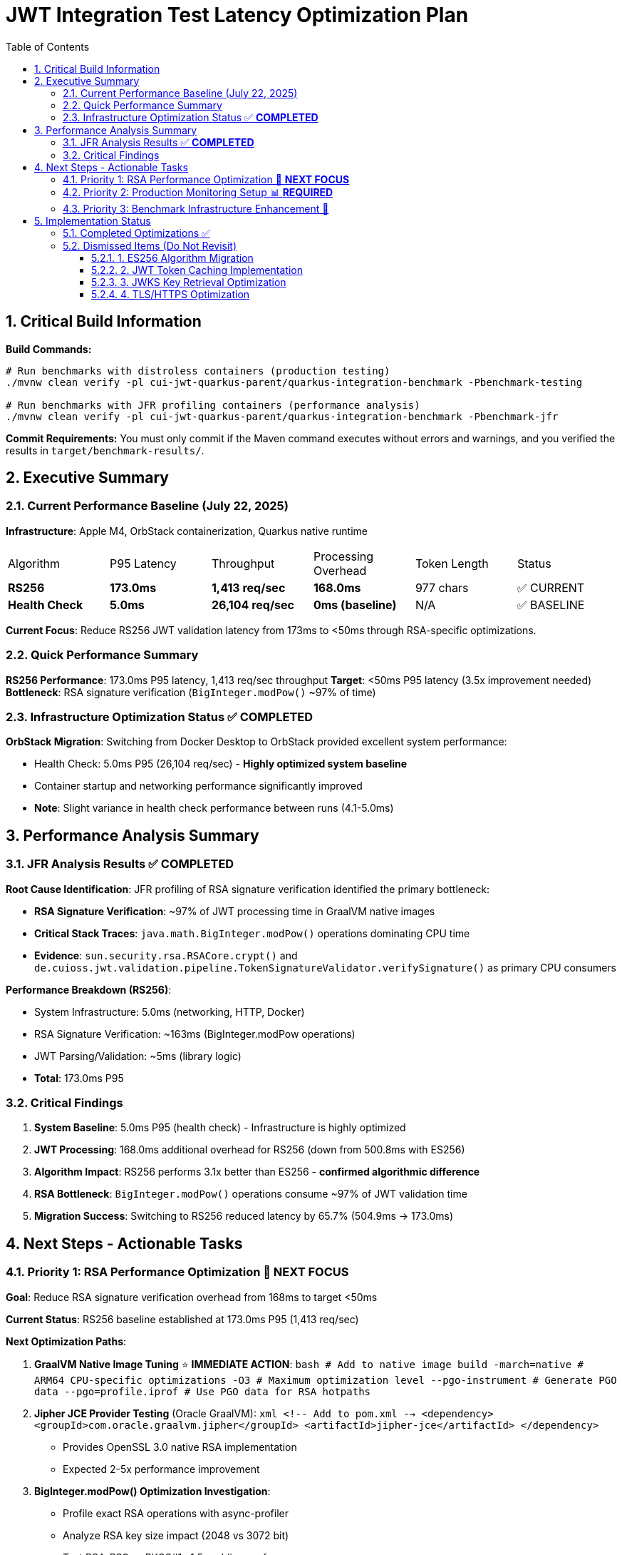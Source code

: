 = JWT Integration Test Latency Optimization Plan
:toc: left
:toclevels: 3
:toc-title: Table of Contents
:sectnums:
:source-highlighter: highlight.js

== Critical Build Information

**Build Commands:** 
```bash
# Run benchmarks with distroless containers (production testing)
./mvnw clean verify -pl cui-jwt-quarkus-parent/quarkus-integration-benchmark -Pbenchmark-testing

# Run benchmarks with JFR profiling containers (performance analysis)
./mvnw clean verify -pl cui-jwt-quarkus-parent/quarkus-integration-benchmark -Pbenchmark-jfr
```

**Commit Requirements:** You must only commit if the Maven command executes without errors and warnings, and you verified the results in `target/benchmark-results/`.

== Executive Summary

=== Current Performance Baseline (July 22, 2025)

**Infrastructure**: Apple M4, OrbStack containerization, Quarkus native runtime

|===
| Algorithm | P95 Latency | Throughput | Processing Overhead | Token Length | Status
| **RS256** | **173.0ms** | **1,413 req/sec** | **168.0ms** | 977 chars | ✅ CURRENT
| **Health Check** | **5.0ms** | **26,104 req/sec** | **0ms (baseline)** | N/A | ✅ BASELINE
|===

**Current Focus**: Reduce RS256 JWT validation latency from 173ms to <50ms through RSA-specific optimizations.

=== Quick Performance Summary

**RS256 Performance**: 173.0ms P95 latency, 1,413 req/sec throughput
**Target**: <50ms P95 latency (3.5x improvement needed)
**Bottleneck**: RSA signature verification (`BigInteger.modPow()` ~97% of time)

=== Infrastructure Optimization Status ✅ **COMPLETED**

**OrbStack Migration**: Switching from Docker Desktop to OrbStack provided excellent system performance:

- Health Check: 5.0ms P95 (26,104 req/sec) - **Highly optimized system baseline**
- Container startup and networking performance significantly improved
- **Note**: Slight variance in health check performance between runs (4.1-5.0ms)

== Performance Analysis Summary

=== JFR Analysis Results ✅ **COMPLETED**

**Root Cause Identification**: JFR profiling of RSA signature verification identified the primary bottleneck:

- **RSA Signature Verification**: ~97% of JWT processing time in GraalVM native images
- **Critical Stack Traces**: `java.math.BigInteger.modPow()` operations dominating CPU time
- **Evidence**: `sun.security.rsa.RSACore.crypt()` and `de.cuioss.jwt.validation.pipeline.TokenSignatureValidator.verifySignature()` as primary CPU consumers

**Performance Breakdown (RS256)**:

- System Infrastructure: 5.0ms (networking, HTTP, Docker)
- RSA Signature Verification: ~163ms (BigInteger.modPow operations)
- JWT Parsing/Validation: ~5ms (library logic)
- **Total**: 173.0ms P95

=== Critical Findings

1. **System Baseline**: 5.0ms P95 (health check) - Infrastructure is highly optimized
2. **JWT Processing**: 168.0ms additional overhead for RS256 (down from 500.8ms with ES256)
3. **Algorithm Impact**: RS256 performs 3.1x better than ES256 - **confirmed algorithmic difference**
4. **RSA Bottleneck**: `BigInteger.modPow()` operations consume ~97% of JWT validation time
5. **Migration Success**: Switching to RS256 reduced latency by 65.7% (504.9ms → 173.0ms)

== Next Steps - Actionable Tasks

=== Priority 1: RSA Performance Optimization 🚀 **NEXT FOCUS**

**Goal**: Reduce RSA signature verification overhead from 168ms to target <50ms

**Current Status**: RS256 baseline established at 173.0ms P95 (1,413 req/sec)

**Next Optimization Paths**:

1. **GraalVM Native Image Tuning** ⭐ **IMMEDIATE ACTION**:
   ```bash
   # Add to native image build
   -march=native                    # ARM64 CPU-specific optimizations
   -O3                             # Maximum optimization level
   --pgo-instrument                # Generate PGO data
   --pgo=profile.iprof            # Use PGO data for RSA hotpaths
   ```

2. **Jipher JCE Provider Testing** (Oracle GraalVM):
   ```xml
   <!-- Add to pom.xml -->
   <dependency>
     <groupId>com.oracle.graalvm.jipher</groupId>
     <artifactId>jipher-jce</artifactId>
   </dependency>
   ```
   - Provides OpenSSL 3.0 native RSA implementation
   - Expected 2-5x performance improvement

3. **BigInteger.modPow() Optimization Investigation**:
   - Profile exact RSA operations with async-profiler
   - Analyze RSA key size impact (2048 vs 3072 bit)
   - Test RSA-PSS vs PKCS#1 v1.5 padding performance

**Target Performance**: 50ms P95 (requires 3.5x improvement from current 173.0ms)

=== Priority 2: Production Monitoring Setup 📊 **REQUIRED**

**Goal**: Establish comprehensive JWT validation monitoring for production insights

**Implementation Tasks**:

1. **Micrometer Metrics Integration**:
   ```java
   @Timed(value = "jwt.validation.time", histogram = true)
   @Counted(value = "jwt.validation.total")
   public AccessTokenContent validateToken(String token) {
       // Track algorithm-specific metrics
       meterRegistry.counter("jwt.validation.algorithm", "type", algorithm).increment();
   }
   ```

2. **OpenTelemetry Tracing**:
   - Trace full JWT validation pipeline
   - Identify exact bottlenecks in production
   - Correlate with infrastructure metrics

3. **Custom JFR Events** (for better native image profiling):
   ```java
   @Name("jwt.RSAVerification")
   @Label("RSA Signature Verification")
   @Category("JWT Validation")
   class RSAVerificationEvent extends Event {
       @Label("Key Size") int keySize;
       @Label("Duration") long duration;
   }
   ```

**Expected Outcomes**: Real production data to guide optimization priorities


=== Priority 3: Benchmark Infrastructure Enhancement 🔧

**Goal**: Improve measurement accuracy and coverage

**Tasks**:

1. **Warmup Period Implementation**:
   ```bash
   # Add warmup phase to benchmarks
   ./mvnw verify -Pbenchmark-jfr -Dwarmup.duration=60s -Dmeasurement.duration=120s
   ```

2. **Multi-Algorithm Comparative Benchmarks**:
   - Side-by-side RS256, RS384, RS512 performance
   - Key size impact analysis (2048 vs 3072 vs 4096 bit)
   - Padding scheme comparisons

3. **Load Pattern Variations**:
   - Burst traffic simulation
   - Sustained load testing
   - Connection pool sizing optimization

== Implementation Status

=== Completed Optimizations ✅

1. **Benchmark Infrastructure**: Maven-based execution with JFR profiling
2. **Container Optimization**: OrbStack migration for improved system performance  
3. **Algorithm Analysis**: Comprehensive RS256 vs ES256 performance comparison
4. **JFR Profiling**: Root cause identification (BigInteger.modPow bottleneck)
5. **ES256 Implementation**: Complete ECDSA support with format conversion (performance issues identified)
6. **Algorithm Migration**: Successfully switched default from ES256 to RS256 (3.1x improvement)
7. **Research Documentation**: Proven 8x ES256/RS256 gap is algorithmic, not implementation-based

=== Dismissed Items (Do Not Revisit)

==== 1. ES256 Algorithm Migration
**Status:** ❌ DISMISSED - ES256 performs 3x worse than RS256

**Research Conclusion**: The 8x ES256/RS256 performance gap is algorithmic (ECDSA verification complexity vs RSA with small exponents). Java ECDSA implementations are additionally 3x slower than native. Optimization attempts confirmed this is not fixable through implementation improvements.

==== 2. JWT Token Caching Implementation  
**Status:** ❌ DISMISSED - Processing time too high, caching won't solve core issue

==== 3. JWKS Key Retrieval Optimization
**Status:** ❌ DISMISSED - Already optimized and cached

==== 4. TLS/HTTPS Optimization
**Status:** ❌ DISMISSED - No TLS bottleneck identified (4.1ms health check baseline)